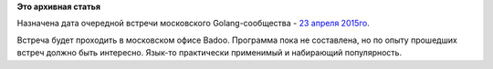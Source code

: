 .. title: Очередная встреча московского Golang-сообщества - 23 апреля 2015го
.. slug: Очередная-встреча-московского-golang-сообщества-23-апреля-2015го
.. date: 2015-04-18 10:22:22
.. tags:
.. category:
.. link:
.. description:
.. type: text
.. author: Peter Lemenkov

**Это архивная статья**


Назначена дата очередной встречи московского Golang-сообщества - `23
апреля
2015го <https://www.meetup.com/Golang-Moscow/events/221706352/>`__.

Встреча будет проходить в московском офисе Badoo. Программа пока не
составлена, но по опыту прошедших встреч должно быть интересно. Язык-то
практически применимый и набирающий популярность.

